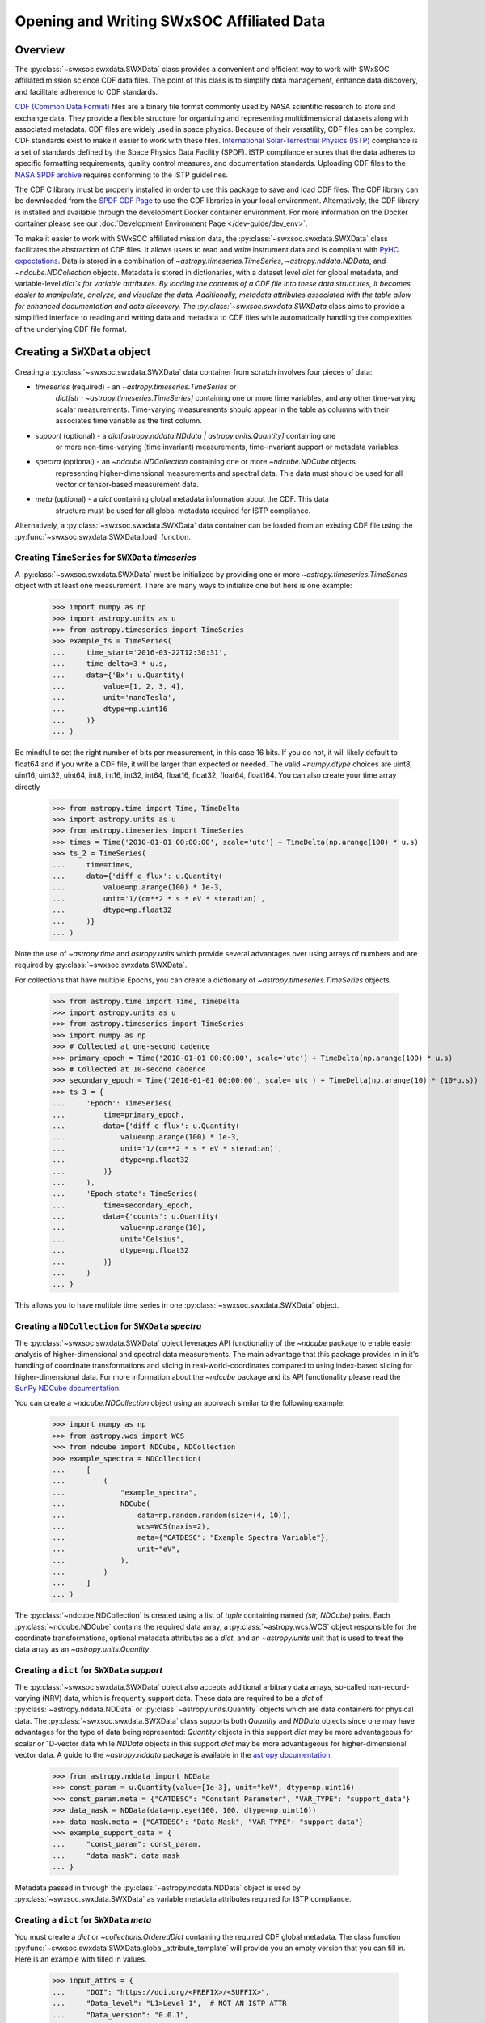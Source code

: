
*******************************************
Opening and Writing SWxSOC Affiliated Data
*******************************************

Overview
========

The :py:class:`~swxsoc.swxdata.SWXData` class provides a convenient and efficient way to work with SWxSOC affiliated mission science CDF data files.
The point of this class is to simplify data management, enhance data discovery, and facilitate adherence to CDF standards.

`CDF (Common Data Format) <https://cdf.gsfc.nasa.gov>`_ files are a binary file format commonly used by NASA scientific research to store and exchange data. 
They provide a flexible structure for organizing and representing multidimensional datasets along with associated metadata. 
CDF files are widely used in space physics. Because of their versatility, CDF files can be complex. CDF standards exist to make it easier to work with these files.
`International Solar-Terrestrial Physics (ISTP) <https://spdf.gsfc.nasa.gov/istp_guide/vattributes.html#VAR_TYPE>`_ compliance is a set of standards defined by the Space Physics Data Facility (SPDF).
ISTP compliance ensures that the data adheres to specific formatting requirements, quality control measures, and documentation standards.
Uploading CDF files to the `NASA SPDF archive <https://spdf.gsfc.nasa.gov>`_ requires conforming to the ISTP guidelines.

The CDF C library must be properly installed in order to use this package to save and load CDF files. 
The CDF library can be downloaded from the `SPDF CDF Page <https://cdf.gsfc.nasa.gov/>`_ to use the 
CDF libraries in your local environment. Alternatively, the CDF library is installed and available
through the development Docker container environment. For more information on the Docker
container please see our :doc:`Development Environment Page </dev-guide/dev_env>`.

To make it easier to work with SWxSOC affiliated mission data, the :py:class:`~swxsoc.swxdata.SWXData` class facilitates the abstraction of CDF files.
It allows users to read and write instrument data and is compliant with `PyHC expectations <https://heliopython.org>`_.
Data is stored in a combination of `~astropy.timeseries.TimeSeries`, `~astropy.nddata.NDData`, and `~ndcube.NDCollection` objects. 
Metadata is stored in dictionaries, with a dataset level `dict` for global metadata, and variable-level `dict`s for variable attributes. 
By loading the contents of a CDF file into these data structures, it becomes easier to manipulate, analyze, and visualize the data.
Additionally, metadata attributes associated with the table allow for enhanced documentation and data discovery.
The :py:class:`~swxsoc.swxdata.SWXData` class aims to provide a simplified interface to reading and writing data and metadata to CDF files while automatically handling the complexities of the underlying CDF file format.

Creating a ``SWXData`` object
=============================

Creating a :py:class:`~swxsoc.swxdata.SWXData` data container from scratch involves four 
pieces of data:

- `timeseries` (required) - an `~astropy.timeseries.TimeSeries` or 
    `dict[str : ~astropy.timeseries.TimeSeries]` containing one or more time variables, and any other 
    time-varying scalar measurements. Time-varying measurements should appear in the table as columns with 
    their associates time variable as the first column.
- `support` (optional) - a `dict[astropy.nddata.NDdata | astropy.units.Quantity]` containing one
    or more non-time-varying (time invariant) measurements, time-invariant support or metadata
    variables. 
- `spectra` (optional) - an `~ndcube.NDCollection` containing one or more `~ndcube.NDCube` objects
    representing higher-dimensional measurements and spectral data. This data must should be used
    for all vector or tensor-based measurement data.
- `meta` (optional) - a `dict` containing global metadata information about the CDF. This data
    structure must be used for all global metadata required for ISTP compliance.  


Alternatively, a :py:class:`~swxsoc.swxdata.SWXData` data container can be loaded from 
an existing CDF file using the :py:func:`~swxsoc.swxdata.SWXData.load` function. 

Creating ``TimeSeries`` for ``SWXData`` `timeseries`
------------------------------------------------------

A :py:class:`~swxsoc.swxdata.SWXData` must be initialized by providing one or more `~astropy.timeseries.TimeSeries` object with at least one measurement. 
There are many ways to initialize one but here is one example:

    >>> import numpy as np
    >>> import astropy.units as u
    >>> from astropy.timeseries import TimeSeries
    >>> example_ts = TimeSeries(
    ...     time_start='2016-03-22T12:30:31',
    ...     time_delta=3 * u.s,
    ...     data={'Bx': u.Quantity(
    ...         value=[1, 2, 3, 4], 
    ...         unit='nanoTesla', 
    ...         dtype=np.uint16
    ...     )}
    ... )

Be mindful to set the right number of bits per measurement, in this case 16 bits.
If you do not, it will likely default to float64 and if you write a CDF file, it will be larger 
than expected or needed. The valid `~numpy.dtype` choices are uint8, uint16, uint32, uint64, 
int8, int16, int32, int64, float16, float32, float64, float164. You can also create your time 
array directly

    >>> from astropy.time import Time, TimeDelta
    >>> import astropy.units as u
    >>> from astropy.timeseries import TimeSeries
    >>> times = Time('2010-01-01 00:00:00', scale='utc') + TimeDelta(np.arange(100) * u.s)
    >>> ts_2 = TimeSeries(
    ...     time=times, 
    ...     data={'diff_e_flux': u.Quantity(
    ...         value=np.arange(100) * 1e-3, 
    ...         unit='1/(cm**2 * s * eV * steradian)', 
    ...         dtype=np.float32
    ...     )}
    ... )

Note the use of `~astropy.time` and `astropy.units` which provide several advantages over using arrays of numbers and are required by :py:class:`~swxsoc.swxdata.SWXData`.

For collections that have multiple Epochs, you can create a dictionary of `~astropy.timeseries.TimeSeries` objects. 

    >>> from astropy.time import Time, TimeDelta
    >>> import astropy.units as u
    >>> from astropy.timeseries import TimeSeries
    >>> import numpy as np
    >>> # Collected at one-second cadence
    >>> primary_epoch = Time('2010-01-01 00:00:00', scale='utc') + TimeDelta(np.arange(100) * u.s)
    >>> # Collected at 10-second cadence
    >>> secondary_epoch = Time('2010-01-01 00:00:00', scale='utc') + TimeDelta(np.arange(10) * (10*u.s))
    >>> ts_3 = {
    ...     'Epoch': TimeSeries(
    ...         time=primary_epoch,
    ...         data={'diff_e_flux': u.Quantity(
    ...             value=np.arange(100) * 1e-3,
    ...             unit='1/(cm**2 * s * eV * steradian)',
    ...             dtype=np.float32
    ...         )}
    ...     ),
    ...     'Epoch_state': TimeSeries(
    ...         time=secondary_epoch,
    ...         data={'counts': u.Quantity( 
    ...             value=np.arange(10),
    ...             unit='Celsius',
    ...             dtype=np.float32
    ...         )}
    ...     )
    ... }

This allows  you to have multiple time series in one :py:class:`~swxsoc.swxdata.SWXData` object.

Creating a ``NDCollection`` for ``SWXData`` `spectra`
--------------------------------------------------------------

The :py:class:`~swxsoc.swxdata.SWXData` object leverages API functionality of the 
`~ndcube` package to enable easier analysis of higher-dimensional and spectral data measurements. 
The main advantage that this package provides in in it's handling of coordinate transformations 
and slicing in real-world-coordinates compared to using index-based slicing for higher-dimensional
data. For more information about the `~ndcube` package and its API functionality please read the 
`SunPy NDCube documentation <https://docs.sunpy.org/projects/ndcube/en/stable/>`_.

You can create a `~ndcube.NDCollection` object using an approach similar to the following example:

    >>> import numpy as np
    >>> from astropy.wcs import WCS
    >>> from ndcube import NDCube, NDCollection
    >>> example_spectra = NDCollection(
    ...     [
    ...         (
    ...             "example_spectra",
    ...             NDCube(
    ...                 data=np.random.random(size=(4, 10)),
    ...                 wcs=WCS(naxis=2),
    ...                 meta={"CATDESC": "Example Spectra Variable"},
    ...                 unit="eV",
    ...             ),
    ...         )
    ...     ]
    ... )

The :py:class:`~ndcube.NDCollection` is created using a list of `tuple` containing named 
`(str, NDCube)` pairs. Each :py:class:`~ndcube.NDCube` contains the required data array, a 
:py:class:`~astropy.wcs.WCS` object responsible for the coordinate transformations, optional 
metadata attributes as a `dict`, and an `~astropy.units` unit that is used to treat the data 
array  as an `~astropy.units.Quantity`.


Creating a ``dict`` for ``SWXData`` `support`
------------------------------------------------------

The :py:class:`~swxsoc.swxdata.SWXData` object also accepts additional arbitrary data 
arrays, so-called non-record-varying (NRV) data, which is frequently support data. These data are 
required to be a `dict` of :py:class:`~astropy.nddata.NDData` or 
:py:class:`~astropy.units.Quantity` objects which are data containers for physical data. 
The :py:class:`~swxsoc.swxdata.SWXData` class supports both `Quantity` and `NDData` 
objects since one may have advantages for the type of data being represented: `Quantity` 
objects in this support `dict` may be more advantageous for scalar or 1D-vector data while 
`NDData` objects in this support `dict` may be more advantageous for higher-dimensional vector 
data. A guide to the `~astropy.nddata` package is available in the 
`astropy documentation <https://docs.astropy.org/en/stable/nddata/>`_.


    >>> from astropy.nddata import NDData
    >>> const_param = u.Quantity(value=[1e-3], unit="keV", dtype=np.uint16)
    >>> const_param.meta = {"CATDESC": "Constant Parameter", "VAR_TYPE": "support_data"}
    >>> data_mask = NDData(data=np.eye(100, 100, dtype=np.uint16))
    >>> data_mask.meta = {"CATDESC": "Data Mask", "VAR_TYPE": "support_data"}
    >>> example_support_data = {
    ...     "const_param": const_param,
    ...     "data_mask": data_mask
    ... }

Metadata passed in through the :py:class:`~astropy.nddata.NDData` object is used by 
:py:class:`~swxsoc.swxdata.SWXData` as variable metadata attributes required for ISTP 
compliance. 

Creating a ``dict`` for ``SWXData`` `meta`
---------------------------------------------------

You must create a `dict` or `~collections.OrderedDict` containing the required CDF global metadata.
The class function :py:func:`~swxsoc.swxdata.SWXData.global_attribute_template` will 
provide you an empty version that you can fill in. Here is an example with filled in values.

    >>> input_attrs = {
    ...     "DOI": "https://doi.org/<PREFIX>/<SUFFIX>",
    ...     "Data_level": "L1>Level 1",  # NOT AN ISTP ATTR
    ...     "Data_version": "0.0.1",
    ...     "Descriptor": "EEA>Electron Electrostatic Analyzer",
    ...     "Data_product_descriptor": "odpd",
    ...     "HTTP_LINK": [
    ...         "https://spdf.gsfc.nasa.gov/istp_guide/istp_guide.html",
    ...         "https://spdf.gsfc.nasa.gov/istp_guide/gattributes.html",
    ...         "https://spdf.gsfc.nasa.gov/istp_guide/vattributes.html"
    ...     ],
    ...     "Instrument_mode": "default",  # NOT AN ISTP ATTR
    ...     "Instrument_type": "Electric Fields (space)",
    ...     "LINK_TEXT": [
    ...         "ISTP Guide",
    ...         "Global Attrs",
    ...         "Variable Attrs"
    ...     ],
    ...     "LINK_TITLE": [
    ...         "ISTP Guide",
    ...         "Global Attrs",
    ...         "Variable Attrs"
    ...     ],
    ...     "MODS": [
    ...         "v0.0.0 - Original version.",
    ...         "v1.0.0 - Include trajectory vectors and optics state.",
    ...         "v1.1.0 - Update metadata: counts -> flux.",
    ...         "v1.2.0 - Added flux error.",
    ...         "v1.3.0 - Trajectory vector errors are now deltas."
    ...     ],
    ...     "PI_affiliation": "HERMES",
    ...     "PI_name": "HERMES SOC",
    ...     "TEXT": "Valid Test Case",
    ... }

Here is an example using the :py:func:`~swxsoc.swxdata.SWXData.global_attribute_template`
function to create a minimal subset of global metadata attributes:

    >>> from swxsoc.swxdata import SWXData
    >>> input_attrs = SWXData.global_attribute_template("eea", "l1", "1.0.0")


Using Defined Elements to create a ``SWXData`` Data Container
----------------------------------------------------------------------

Putting it all together here is instantiation of a :py:class:`~swxsoc.swxdata.SWXData`
object: 

    >>> from swxsoc.swxdata import SWXData
    >>> example_sw_data = SWXData(
    ...     timeseries=example_ts, 
    ...     support=example_support_data, 
    ...     spectra=example_spectra, 
    ...     meta=input_attrs
    ... )

For a complete example with instantiation of all objects in one code example: 

    >>> import numpy as np
    >>> from astropy.time import Time, TimeDelta
    >>> import astropy.units as u
    >>> from astropy.timeseries import TimeSeries
    >>> from ndcube import NDCube, NDCollection
    >>> from astropy.nddata import NDData
    >>> from swxsoc.swxdata import SWXData
    >>> # Collected at one-second cadence
    >>> primary_epoch = Time('2010-01-01 00:00:00', scale='utc') + TimeDelta(np.arange(100) * u.s)
    >>> # Collected at 10-second cadence
    >>> secondary_epoch = Time('2010-01-01 00:00:00', scale='utc') + TimeDelta(np.arange(10) * (10*u.s))
    >>> # Create a TimeSeries structure
    >>> ts = {
    ...     'Epoch': TimeSeries(
    ...         time=primary_epoch,
    ...         data={'diff_e_flux': u.Quantity(
    ...             value=np.arange(100) * 1e-3,
    ...             unit='1/(cm**2 * s * eV * steradian)',
    ...             dtype=np.float32
    ...         )}
    ...     ),
    ...     'Epoch_state': TimeSeries(
    ...         time=secondary_epoch,
    ...         data={'counts': u.Quantity( 
    ...             value=np.arange(10),
    ...             unit='Celsius',
    ...             dtype=np.float32
    ...         )}
    ...     )
    ... }
    >>> # Create a Support Structure
    >>> support_data = {
    ...     "data_mask": NDData(
    ...         data=np.eye(10, 10, dtype=np.uint16), 
    ...         meta={"CATDESC": "Data Mask", "VAR_TYPE": "support_data"}
    ...     ),
    ... }
    >>> # Create a Spectra structure
    >>> spectra = NDCollection(
    ...     [
    ...         (
    ...             "example_spectra",
    ...             NDCube(
    ...                 data=np.random.random(size=(10, 10)),
    ...                 wcs=WCS(naxis=2),
    ...                 meta={"CATDESC": "Example Spectra Variable"},
    ...                 unit="eV",
    ...             ),
    ...         )
    ...     ]
    ... )
    >>> # Create a Support Structure
    >>> support_data = {
    ...     "data_mask": NDData(data=np.eye(100, 100, dtype=np.uint16))
    ... }
    >>> # Create Global Metadata Attributes
    >>> input_attrs = SWXData.global_attribute_template("eea", "l1", "1.0.0")
    >>> # Create SWXData Object
    >>> sw_data = SWXData(
    ...     timeseries=ts, 
    ...     support=support_data, 
    ...     spectra=spectra, 
    ...     meta=input_attrs
    ... )

The :py:class:`~swxsoc.swxdata.SWXData` is mutable so you can edit it, add another measurement column or edit the metadata after the fact. 
Your variable metadata can be found by querying the measurement column directly.

    >>> example_sw_data.timeseries['Bx'].meta.update(
    ...     {"CATDESC": "X component of the Magnetic field measured by HERMES"}
    ... )
    >>> example_sw_data.timeseries['Bx'].meta # doctest: +SKIP

For multiple epoch variables, you have to addess measurements through the `.timeseries` dictionary, keyed by the epoch name: 

    >>> sw_data.timeseries['Epoch']['diff_e_flux'].meta.update(
    ...     {"CATDESC": "Differential Electron Flux measured by HERMES"}
    ... )
    >>> sw_data.timeseries['Epoch']['diff_e_flux'].meta # doctest: +SKIP

The class does its best to fill in metadata fields if it can and leaves others blank that it 
cannot. Those should be filled in manually. Be careful when editing metadata that was 
automatically generated as you might make the resulting CDF file non-compliant.


Creating a ``SWXData`` from an existing CDF File
=========================================================

Given a current CDF File you can load it into a :py:class:`~swxsoc.swxdata.SWXData` by providing a :py:class:`~pathlib.Path` to the CDF file::

    >>> from pathlib import Path
    >>> from swxsoc.swxdata import SWXData
    >>> data_path = Path("hermes_eea_default_ql_20240406T120621_v0.0.1.cdf")
    >>> sw_data = SWXData.load(data_path) # doctest: +SKIP

The :py:class:`~swxsoc.swxdata.SWXData` can the be updated, measurements added, metadata added, and written to a new CDF file.

Adding data to a ``SWXData`` Container
===============================================

A new set of measurements or support data can be added to an existing instance. Remember 
that new measurements must have the same time stamps as the existing ones and therefore 
the same number of entries. Support data can be added as needed.
You can add the new measurements in one of two ways.

The more explicit approach is to use :py:func:`~swxsoc.swxdata.SWXData.add_measurement` function::

    >>> data = u.Quantity(np.arange(len(example_sw_data.timeseries['Bx'])), 'Gauss', dtype=np.uint16)
    >>> example_sw_data.add_measurement(
    ...     measure_name="By", 
    ...     data=data, 
    ...     meta={"CATDESC": "Y component of the Magnetic field measured by HERMES"}
    ... )
    
To add non-time-varying support data use the :py:func:`~swxsoc.swxdata.SWXData.add_support` function::

    >>> sw_data.add_support(
    ...     name="Calibration_const",
    ...     data=u.Quantity(value=[1e-1], unit="keV", dtype=np.uint16),
    ...     meta={"CATDESC": "Calibration Factor", "VAR_TYPE": "support_data"},
    ... )
    >>> sw_data.add_support(
    ...     name="Data Mask",
    ...     data=NDData(data=np.eye(5, 5, dtype=np.uint16)),
    ...     meta={"CATDESC": "Diagonal Data Mask", "VAR_TYPE": "support_data"},
    ... )


Adding metadata attributes
==========================

Additional CDF file global metadata and variable metadata can be easily added to a 
:py:class:`~swxsoc.swxdata.SWXData` data container. For more information about the required 
metadata attributes please see the :doc:`CDF Format Guide </user-guide/cdf_format_guide>`

Global Metadata Attributes
--------------------------

Global metadata attributes can be updated for a :py:class:`~swxsoc.swxdata.SWXData` object 
using the object's :py:attr:`~swxsoc.swxdata.SWXData.meta` parameter which is an 
`~collections.OrderedDict` containing all attributes. 

Required Global Attributes
^^^^^^^^^^^^^^^^^^^^^^^^^^

The :py:class:`~swxsoc.swxdata.SWXData` class requires several global metadata attributes 
to be provided upon instantiation:

- `Descriptor`
- `Data_level`
- `Data_version`

A :py:class:`~swxsoc.swxdata.SWXData` container cannot be created without supplying at 
lest this subset of global metadata attributes. For assistance in defining required global 
attributes, please see the :py:func:`~swxsoc.swxdata.SWXData.global_attribute_template`
function. 

Derived Global Attributes
^^^^^^^^^^^^^^^^^^^^^^^^^

The :py:class:`~swxsoc.util.schema.SWXSchema` class derives several global metadata 
attributes required for ISTP compliance. The following global attributes are derived:

- `CDF_Lib_version`
- `Data_type`
- `Generation_date`
- `swxsoc_version`
- `Logical_file_id`
- `Logical_source`
- `Logical_source_description`

For more information about each of these attributes please see the 
:doc:`CDF Format Guide </user-guide/cdf_format_guide>`

Using a Template for Global Metadata Attributes
^^^^^^^^^^^^^^^^^^^^^^^^^^^^^^^^^^^^^^^^^^^^^^^

A template of the required metadata can be obtained using the 
:py:func:`~swxsoc.swxdata.SWXData.global_attribute_template` function::

    >>> from collections import OrderedDict
    >>> from swxsoc.swxdata import SWXData
    >>> SWXData.global_attribute_template()
    OrderedDict([('Data_level', None),
             ('Data_version', None),
             ('Descriptor', None),
             ('Discipline', None),
             ('Instrument_type', None),
             ('Mission_group', None),
             ('PI_affiliation', None),
             ('PI_name', None),
             ('Project', None), 
             ('Source_name', None),
             ('TEXT', None)])


You can also pass arguments into the function to get a partially populated template:: 

    >>> from collections import OrderedDict
    >>> from swxsoc.swxdata import SWXData
    >>> SWXData.global_attribute_template(
    ...     instr_name='eea', 
    ...     data_level='l1',
    ...     version='0.1.0'
    ... )
    OrderedDict([('Data_level', 'L1>Level 1'),
             ('Data_version', '0.1.0'),
             ('Descriptor', 'EEA>Electron Electrostatic Analyzer'),
             ('Discipline', None),
             ('Instrument_type', None),
             ('Mission_group', None),
             ('PI_affiliation', None),
             ('PI_name', None),
             ('Project', None), 
             ('Source_name', None),
             ('TEXT', None)])

This can make the definition of global metadata easier since instrument teams or users only need 
to supply pieces of metadata that are in this template. Additional metadata items can be added 
if desired. Once the template is instantiated and all attributes have been filled out, you can
use this  during instantiation of your :py:class:`~swxsoc.swxdata.SWXData` container.

Variable Metadata Attributes
----------------------------

Variable metadata requirements can be updated for a :py:class:`~swxsoc.swxdata.SWXData` 
variable using the variable's :py:attr:`~swxsoc.swxdata.SWXData.meta` property which is an 
`~collections.OrderedDict` of all attributes. 

Required Variable Attributes
^^^^^^^^^^^^^^^^^^^^^^^^^^^^

The :py:class:`~swxsoc.swxdata.SWXData` class requires one variable metadata attribute
to be provided upon instantiation:

- `CATDESC` : (Catalogue Description) This is a human readable description of the data variable.

Derived Variable Attributes
^^^^^^^^^^^^^^^^^^^^^^^^^^^

The :py:class:`~swxsoc.util.schema.SWXSchema` class derives several variable metadata
attributes required for ISTP compliance.

-  `DEPEND_0`
-  `DISPLAY_TYPE`
-  `FIELDNAM`
-  `FILLVAL`
-  `FORMAT`
-  `LABLAXIS`
-  `SI_CONVERSION`
-  `UNITS`
-  `VALIDMIN`
-  `VALIDMAX`
-  `VAR_TYPE`

For more information about each of these attributes please see the 
:doc:`CDF Format Guide </user-guide/cdf_format_guide>`

Using a Template for Variable Metadata Attributes
^^^^^^^^^^^^^^^^^^^^^^^^^^^^^^^^^^^^^^^^^^^^^^^^^

A template of the required metadata can be obtained using the 
:py:func:`~swxsoc.swxdata.SWXData.measurement_attribute_template` function::

    >>> from collections import OrderedDict
    >>> from swxsoc.swxdata import SWXData
    >>> SWXData.measurement_attribute_template()
    OrderedDict([('CATDESC', None)])

If you use the :py:func:`~swxsoc.swxdata.SWXData.add_measurement` function, it will 
automatically fill most of them in for you. Additional pieces of metadata can be added if desired.

Visualizing data in a ``SWXData`` Container
====================================================

The :py:class:`~swxsoc.swxdata.SWXData` provides a quick way to visualize its data through `~swxsoc.swxdata.SWXData.plot`.
By default, a plot will be generated with each measurement in its own plot panel.

.. plot::
    :include-source:

    >>> import numpy as np
    >>> import matplotlib.pyplot as plt
    >>> import astropy.units as u
    >>> from astropy.timeseries import TimeSeries
    >>> from swxsoc.swxdata import SWXData
    >>> bx = np.concatenate([[0], np.random.choice(a=[-1, 0, 1], size=1000)]).cumsum(0)
    >>> by = np.concatenate([[0], np.random.choice(a=[-1, 0, 1], size=1000)]).cumsum(0)
    >>> bz = np.concatenate([[0], np.random.choice(a=[-1, 0, 1], size=1000)]).cumsum(0)
    >>> ts = TimeSeries(time_start="2016-03-22T12:30:31", time_delta=3 * u.s, data={"Bx": u.Quantity(bx, "nanoTesla", dtype=np.int16)})
    >>> input_attrs = SWXData.global_attribute_template("nemisis", "l1", "1.0.0")
    >>> sw_data = SWXData(timeseries=ts, meta=input_attrs)
    >>> sw_data.add_measurement(measure_name=f"By", data=u.Quantity(by, 'nanoTesla', dtype=np.int16))
    >>> sw_data.add_measurement(measure_name=f"Bz", data=u.Quantity(bz, 'nanoTesla', dtype=np.int16))
    >>> fig = plt.figure()
    >>> sw_data.plot() # doctest: +SKIP
    >>> plt.show() # doctest: +SKIP

Writing a CDF File
==================

The :py:class:`~swxsoc.swxdata.SWXData` class writes CDF files using the `~spacepy.pycdf` module.
This can be done using the :py:func:`~swxsoc.swxdata.SWXData.save` method which only requires a :py:class:`~pathlib.Path` to the folder where the CDF file should be saved.
If no path is provided it writes the file to the current directory.
This function returns the full :py:class:`~pathlib.Path` to the CDF file that was generated.
From this you can validate and distribute your CDF file.

Validating a CDF File
=====================

The :py:class:`~swxsoc.swxdata.SWXData` uses the `~spacepy.pycdf.istp` module for CDF validation, in addition to custom
tests for additional metadata. A CDF file can be validated using the :py:func:`~swxsoc.util.validation.validate` method
and by passing, as a parameter, the full :py:class:`~pathlib.Path` to the CDF file to be validated::

    >>> from swxsoc.util.validation import validate
    >>> validation_errors = validate(cdf_file_path) # doctest: +SKIP

This returns a `list[str]` that contains any validation errors that were encountered when examining the CDF file.
If no validation errors were found the method will return an empty list.
